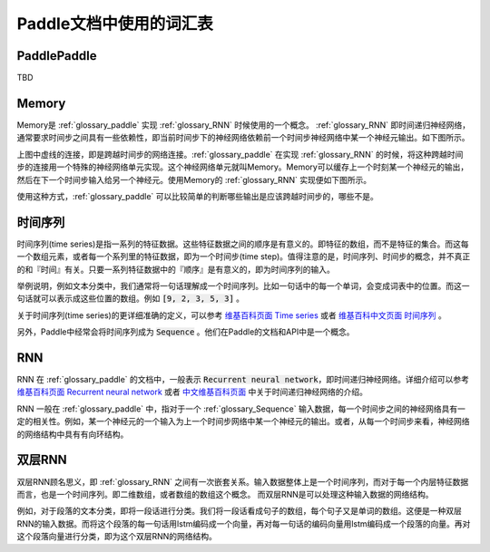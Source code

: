 ..	_glossary:

########################
Paddle文档中使用的词汇表
########################

..  _glossary_paddle:

PaddlePaddle
------------

TBD


..  _glossary_memory:

Memory
------

Memory是 :ref:`glossary_paddle` 实现 :ref:`glossary_RNN` 时候使用的一个概念。 :ref:`glossary_RNN` 即时间递归神经网络，通常要求时间步之间具有一些依赖性，即当前时间步下的神经网络依赖前一个时间步神经网络中某一个神经元输出。如下图所示。

..  graphviz:: glossary_rnn.dot

上图中虚线的连接，即是跨越时间步的网络连接。:ref:`glossary_paddle` 在实现 :ref:`glossary_RNN` 的时候，将这种跨越时间步的连接用一个特殊的神经网络单元实现。这个神经网络单元就叫Memory。Memory可以缓存上一个时刻某一个神经元的输出，然后在下一个时间步输入给另一个神经元。使用Memory的 :ref:`glossary_RNN` 实现便如下图所示。

..  graphviz:: glossary_rnn_with_memory.dot

使用这种方式，:ref:`glossary_paddle` 可以比较简单的判断哪些输出是应该跨越时间步的，哪些不是。

..  _glossary_Sequence:

时间序列
--------

时间序列(time series)是指一系列的特征数据。这些特征数据之间的顺序是有意义的。即特征的数组，而不是特征的集合。而这每一个数组元素，或者每一个系列里的特征数据，即为一个时间步(time step)。值得注意的是，时间序列、时间步的概念，并不真正的和『时间』有关。只要一系列特征数据中的『顺序』是有意义的，即为时间序列的输入。

举例说明，例如文本分类中，我们通常将一句话理解成一个时间序列。比如一句话中的每一个单词，会变成词表中的位置。而这一句话就可以表示成这些位置的数组。例如 :code:`[9, 2, 3, 5, 3]` 。

关于时间序列(time series)的更详细准确的定义，可以参考 `维基百科页面 Time series <https://en.wikipedia.org/wiki/Time_series>`_ 或者 `维基百科中文页面 时间序列 <https://zh.wikipedia.org/wiki/%E6%99%82%E9%96%93%E5%BA%8F%E5%88%97>`_ 。

另外，Paddle中经常会将时间序列成为 :code:`Sequence` 。他们在Paddle的文档和API中是一个概念。 

..  _glossary_RNN:

RNN
---

RNN 在 :ref:`glossary_paddle` 的文档中，一般表示 :code:`Recurrent neural network`，即时间递归神经网络。详细介绍可以参考 `维基百科页面 Recurrent neural network <https://en.wikipedia.org/wiki/Recurrent_neural_network>`_ 或者 `中文维基百科页面 <https://zh.wikipedia.org/wiki/%E9%80%92%E5%BD%92%E7%A5%9E%E7%BB%8F%E7%BD%91%E7%BB%9C>`_ 中关于时间递归神经网络的介绍。

RNN 一般在 :ref:`glossary_paddle` 中，指对于一个 :ref:`glossary_Sequence` 输入数据，每一个时间步之间的神经网络具有一定的相关性。例如，某一个神经元的一个输入为上一个时间步网络中某一个神经元的输出。或者，从每一个时间步来看，神经网络的网络结构中具有有向环结构。

..  _glossary_双层RNN:

双层RNN
-------

双层RNN顾名思义，即 :ref:`glossary_RNN` 之间有一次嵌套关系。输入数据整体上是一个时间序列，而对于每一个内层特征数据而言，也是一个时间序列。即二维数组，或者数组的数组这个概念。 而双层RNN是可以处理这种输入数据的网络结构。

例如，对于段落的文本分类，即将一段话进行分类。我们将一段话看成句子的数组，每个句子又是单词的数组。这便是一种双层RNN的输入数据。而将这个段落的每一句话用lstm编码成一个向量，再对每一句话的编码向量用lstm编码成一个段落的向量。再对这个段落向量进行分类，即为这个双层RNN的网络结构。
